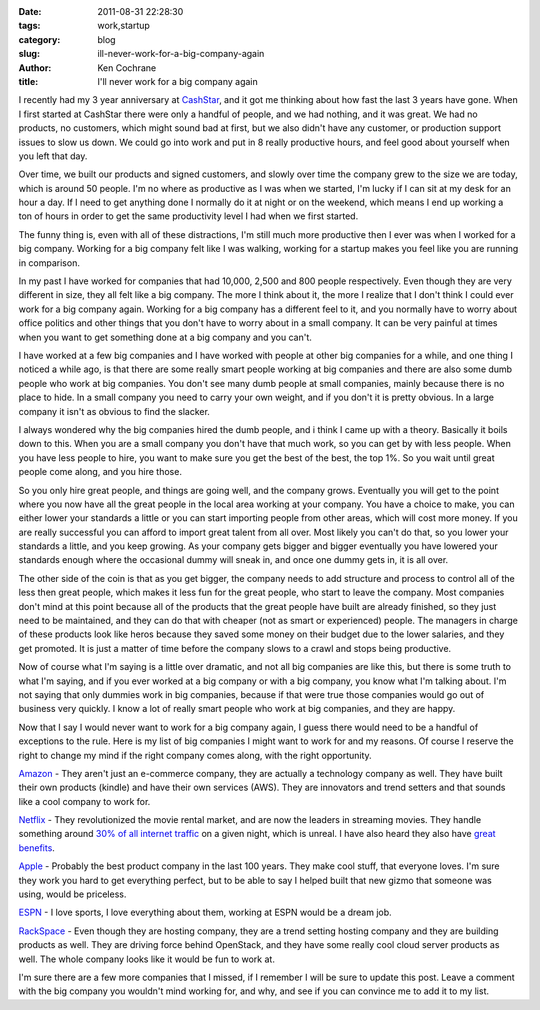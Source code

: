 
:date: 2011-08-31 22:28:30
:tags: work,startup
:category: blog
:slug: ill-never-work-for-a-big-company-again
:author: Ken Cochrane
:title: I'll never work for a big company again

I recently had my 3 year anniversary at `CashStar <http://CashStar.com>`_, and it got me thinking about how fast the last 3 years have gone. When I first started at CashStar there were only a handful of people, and we had nothing, and it was great. We had no products, no customers, which might sound bad at first, but we also didn't have any customer, or production support issues to slow us down. We could go into work and put in 8 really productive hours, and feel good about yourself when you left that day. 

Over time, we built our products and signed customers, and slowly over time the company grew to the size we are today, which is around 50 people. I'm no where as productive as I was when we started, I'm lucky if I can sit at my desk for an hour a day. If I need to get anything done I normally do it at night or on the weekend, which means I end up working a ton of hours in order to get the same productivity level I had when we first started. 

The funny thing is, even with all of these distractions, I'm still much more productive then I ever was when I worked for a big company. Working for a big company felt like I was walking, working for a startup makes you feel like you are running in comparison.

In my past I have worked for companies that had 10,000, 2,500 and 800 people respectively. Even though they are very different in size, they all felt like a big company. The more I think about it, the more I realize that I don't think I could ever work for a big company again. Working for a big company has a different feel to it, and you normally have to worry about office politics and other things that you don't have to worry about in a small company.  It can be very painful at times when you want to get something done at a big company and you can't.

I have worked at a few big companies and I have worked with people at other big companies for a while, and one thing I noticed a while ago, is that there are some really smart people working at big companies and there are also some dumb people who work at big companies. You don't see many dumb people at small companies, mainly because there is no place to hide. In a small company you need to carry your own weight, and if you don't it is pretty obvious. In a large company it isn't as obvious to find the slacker. 

I always wondered why the big companies hired the dumb people, and i think I came up with a theory. Basically it boils down to this. When you are a small company you don't have that much work, so you can get by with less people. When you have less people to hire, you want to make sure you get the best of the best, the top 1%. So you wait until great people come along, and you hire those. 

So you only hire great people, and things are going well, and the company grows. Eventually you will get to the point where you now have all the great people in the local area working at your company. You have a choice to make, you can either lower your standards a little or you can start importing people from other areas, which will cost more money. If you are really successful you can afford to import great talent from all over. Most likely you can't do that, so you lower your standards a little, and you keep growing. As your company gets bigger and bigger eventually you have lowered your standards enough where the occasional dummy will sneak in, and once one dummy gets in, it is all over. 

The other side of the coin is that as you get bigger, the company needs to add structure and process to control all of the less then great people, which makes it less fun for the great people, who start to leave the company. Most companies don't mind at this point because all of the products that the great people have built are already finished, so they just need to be maintained, and they can do that with cheaper (not as smart or experienced) people. The managers in charge of these products look like heros because they saved some money on their budget due to the lower salaries, and they get promoted. It is just a matter of time before the company slows to a crawl and stops being productive.

Now of course what I'm saying is a little over dramatic, and not all big companies are like this, but there is some truth to what I'm saying, and if you ever worked at a big company or with a big company, you know what I'm talking about.  I'm not saying that only dummies work in big companies, because if that were true those companies would go out of business very quickly. I know a lot of really smart people who work at big companies, and they are happy.


Now that I say I would never want to work for a big company again, I guess there would need to be a handful of exceptions to the rule. Here is my list of big companies I might want to work for and my reasons. Of course I reserve the right to change my mind if the right company comes along, with the right opportunity. 

`Amazon <http://amazon.com>`_ - They aren't just an e-commerce company, they are actually a technology company as well. They have built their own products (kindle) and have their own services (AWS). They are innovators and trend setters and that sounds like a cool company to work for. 

`Netflix <http://netflix.com>`_ - They revolutionized the movie rental market, and are now the leaders in streaming movies. They handle something around `30% of all internet traffic <http://www.worldtvpc.com/blog/netflix-traffic-overtakes-web-surfers/>`_ on a given night, which is unreal. I have also heard they also have `great benefits <http://www.slideshare.net/reed2001/culture-1798664?src=embed>`_.

`Apple <http://apple.com>`_ - Probably the best product company in the last 100 years. They make cool stuff, that everyone loves. I'm sure they work you hard to get everything perfect, but to be able to say I helped built that new gizmo that someone was using, would be priceless.

`ESPN <http://espn.com>`_ - I love sports, I love everything about them, working at ESPN would be a dream job.

`RackSpace <http://rackspace.com>`_ - Even though they are hosting company, they are a trend setting hosting company and they are building products as well. They are driving force behind OpenStack, and they have some really cool cloud server products as well. The whole company looks like it would be fun to work at.

I'm sure there are a few more companies that I missed, if I remember I will be sure to update this post. Leave a comment with the big company you wouldn't mind working for, and why, and see if you can convince me to add it to my list.


